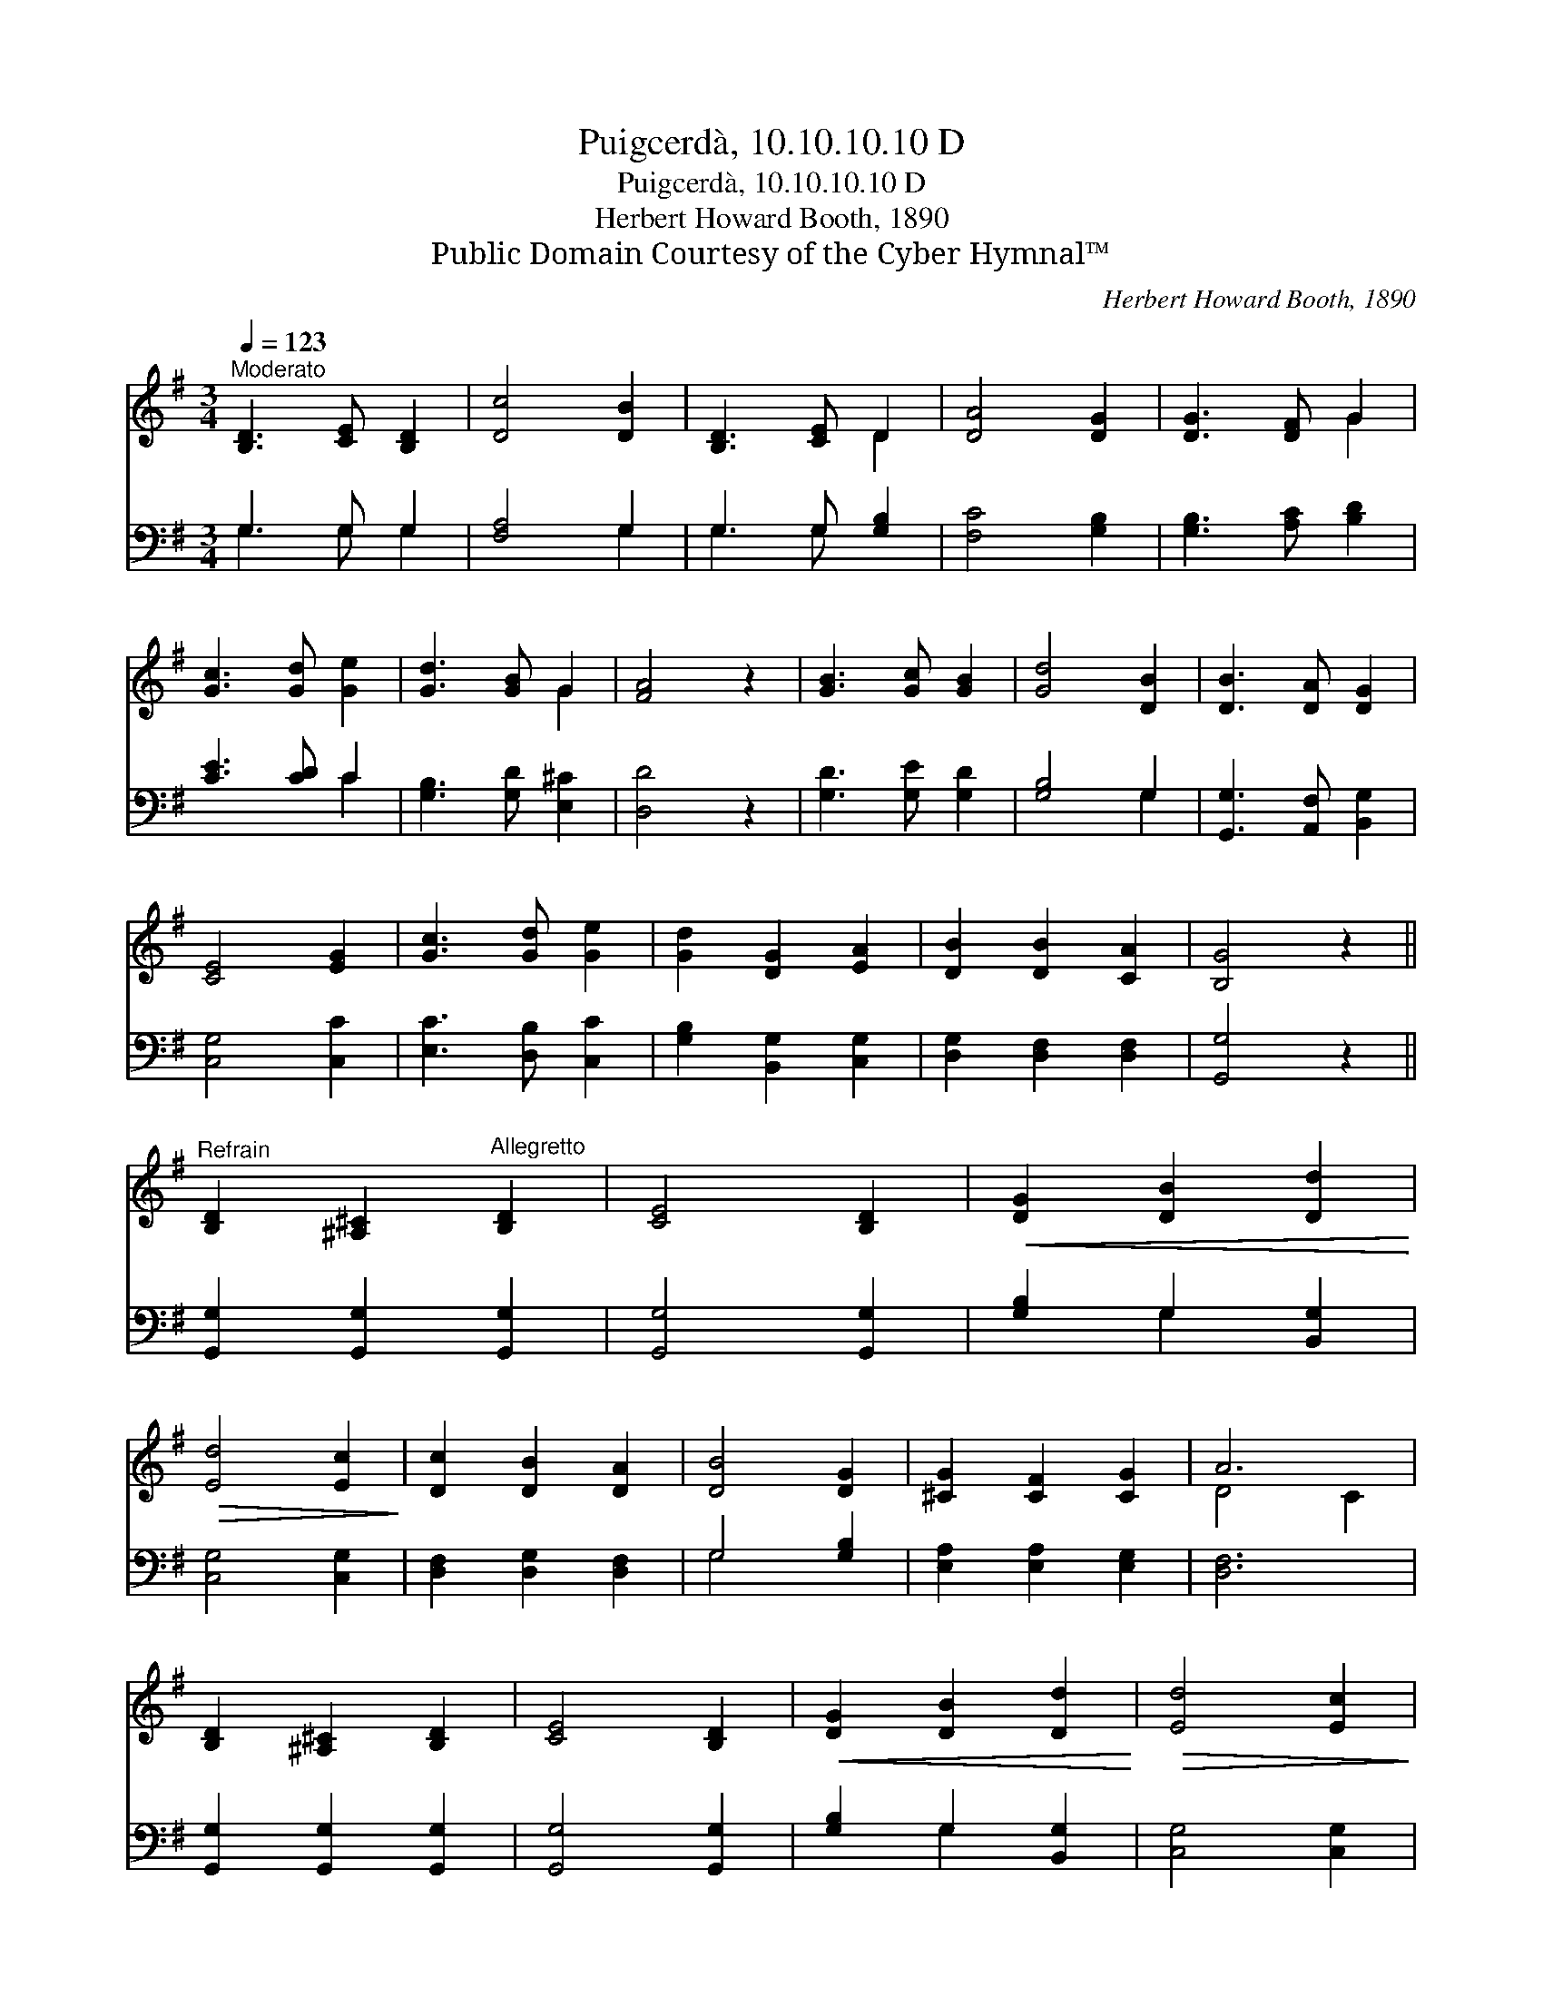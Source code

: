 X:1
T:Puigcerdà, 10.10.10.10 D
T:Puigcerdà, 10.10.10.10 D
T:Herbert Howard Booth, 1890
T:Public Domain Courtesy of the Cyber Hymnal™
C:Herbert Howard Booth, 1890
Z:Public Domain
Z:Courtesy of the Cyber Hymnal™
%%score ( 1 2 ) ( 3 4 )
L:1/8
Q:1/4=123
M:3/4
K:G
V:1 treble 
V:2 treble 
V:3 bass 
V:4 bass 
V:1
"^Moderato" [B,D]3 [CE] [B,D]2 | [Dc]4 [DB]2 | [B,D]3 [CE] D2 | [DA]4 [DG]2 | [DG]3 [DF] G2 | %5
 [Gc]3 [Gd] [Ge]2 | [Gd]3 [GB] G2 | [FA]4 z2 | [GB]3 [Gc] [GB]2 | [Gd]4 [DB]2 | [DB]3 [DA] [DG]2 | %11
 [CE]4 [EG]2 | [Gc]3 [Gd] [Ge]2 | [Gd]2 [DG]2 [EA]2 | [DB]2 [DB]2 [CA]2 | [B,G]4 z2 || %16
"^Refrain" [B,D]2 [^A,^C]2"^Allegretto" [B,D]2 | [CE]4 [B,D]2 |!<(! [DG]2 [DB]2 [Dd]2!<)! | %19
!>(! [Ed]4 [Ec]2!>)! | [Dc]2 [DB]2 [DA]2 | [DB]4 [DG]2 | [^CG]2 [CF]2 [CG]2 | A6 | %24
 [B,D]2 [^A,^C]2 [B,D]2 | [CE]4 [B,D]2 |!<(! [DG]2 [DB]2 [Dd]2!<)! |!>(! [Ed]4 [Ec]2!>)! | %28
!<(! [Gc]2 [Gd]2 [Ge]2!<)! | [Gd]2 G2 [GA]2 |!>(! [GB]2 [Ac]2 [FA]2!>)! | G4 z2 |] %32
V:2
 x6 | x6 | x4 D2 | x6 | x4 G2 | x6 | x4 G2 | x6 | x6 | x6 | x6 | x6 | x6 | x6 | x6 | x6 || x6 | %17
 x6 | x6 | x6 | x6 | x6 | x6 | D4 C2 | x6 | x6 | x6 | x6 | x6 | x2 G2 x2 | x6 | G4 x2 |] %32
V:3
 G,3 G, G,2 | [F,A,]4 G,2 | G,3 G, [G,B,]2 | [F,C]4 [G,B,]2 | [G,B,]3 [A,C] [B,D]2 | %5
 [CE]3 [CD] C2 | [G,B,]3 [G,D] [E,^C]2 | [D,D]4 z2 | [G,D]3 [G,E] [G,D]2 | [G,B,]4 G,2 | %10
 [G,,G,]3 [A,,F,] [B,,G,]2 | [C,G,]4 [C,C]2 | [E,C]3 [D,B,] [C,C]2 | [G,B,]2 [B,,G,]2 [C,G,]2 | %14
 [D,G,]2 [D,F,]2 [D,F,]2 | [G,,G,]4 z2 || [G,,G,]2 [G,,G,]2 [G,,G,]2 | [G,,G,]4 [G,,G,]2 | %18
 [G,B,]2 G,2 [B,,G,]2 | [C,G,]4 [C,G,]2 | [D,F,]2 [D,G,]2 [D,F,]2 | G,4 [G,B,]2 | %22
 [E,A,]2 [E,A,]2 [E,G,]2 | [D,F,]6 | [G,,G,]2 [G,,G,]2 [G,,G,]2 | [G,,G,]4 [G,,G,]2 | %26
 [G,B,]2 G,2 [B,,G,]2 | [C,G,]4 [C,G,]2 | [E,C]2 [D,B,]2 [C,C]2 | [G,B,]2 [B,D]2 [CE]2 | %30
 D2 [D,D]2 [D,C]2 | [G,B,]4 z2 |] %32
V:4
 G,3 G, G,2 | x4 G,2 | G,3 G, x2 | x6 | x6 | x4 C2 | x6 | x6 | x6 | x4 G,2 | x6 | x6 | x6 | x6 | %14
 x6 | x6 || x6 | x6 | x2 G,2 x2 | x6 | x6 | G,4 x2 | x6 | x6 | x6 | x6 | x2 G,2 x2 | x6 | x6 | x6 | %30
 D2 x4 | x6 |] %32


